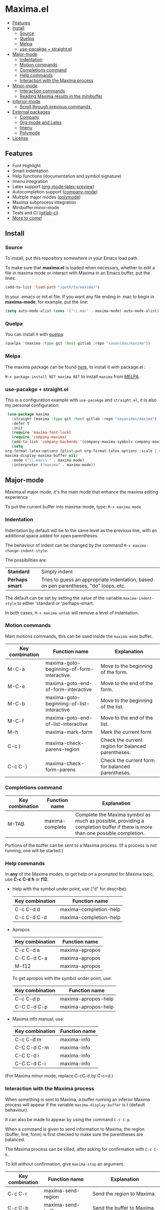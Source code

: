 #+html: <p align="center"><img src="logo/maxima_emacs.png" /></p>
* Maxima.el
[[https://melpa.org/#/maxima][file:https://melpa.org/packages/maxima-badge.svg]]
[[https://stable.melpa.org/#/maxima][file:https://stable.melpa.org/packages/maxima-badge.svg]]
[[License: GPL v3][https://img.shields.io/badge/License-GPLv3-blue.svg]]
#+html: <a href="https://gitlab.com/sasanidas/maxima/-/commits/master"><img alt="pipeline status" src="https://gitlab.com/sasanidas/maxima/badges/master/pipeline.svg" /></a>
:PROPERTIES:
:TOC:       :include descendants
:END:

:CONTENTS:
- [[#features][Features]]
- [[#install][Install]]
  - [[#source][Source]]
  - [[#quelpa][Quelpa]]
  - [[#melpa][Melpa]]
  - [[#use-pacakge--straightel][use-pacakge + straight.el]]
- [[#major-mode][Major-mode]]
  - [[#indentation][Indentation]]
  - [[#motion-commands][Motion commands]]
  - [[#completions-command][Completions command]]
  - [[#help-commands][Help commands]]
  - [[#interaction-with-the-maxima-process][Interaction with the Maxima process]]
- [[#minor-mode][Minor-mode]]
  - [[#interaction-commands][Interaction commands]]
  - [[#reading-maxima-results-in-the-minibuffer][Reading Maxima results in the minibuffer]]
- [[#inferior-mode][Inferior-mode]]
  - [[#scroll-through-previous-commands][Scroll through previous commands,]]
- [[#external-packages][External packages]]
  - [[#company][Company]]
  - [[#org-mode-and-latex][Org-mode and Latex]]
  - [[#imenu][Imenu]]
  - [[#polymode][Polymode]]
- [[#license][License]]
:END:

** Features
   + Font Highlight 
   + Smart indentation
   + Help functions (documentation and symbol signature)
   + Imenu integration
   + Latex support ([[https://orgmode.org/manual/Previewing-LaTeX-fragments.html][org-mode-latex-preview]])
   + Autocompletion support ([[https://github.com/company-mode/company-mode][company-mode]])
   + Multiple major modes ([[https://github.com/polymode/polymode][polymode]])
   + Maxima subprocess integration
   + Minibuffer minor-mode
   + Tests and CI ([[https://gitlab.com/sasanidas/maxima/-/pipelines][gitlab-ci]])
   + [[https://gitlab.com/sasanidas/maxima/-/issues?label_name%5B%5D=Feature][More to come!]]


** Install 
*** Source
To install, put this repository somewhere in your Emacs load path.

To make sure that  *maxima.el*  is loaded when necessary, whether to
edit a file in maxima mode or interact with Maxima in an Emacs buffer,
put the lines:

 #+BEGIN_SRC emacs-lisp 
   (add-to-list 'load-path "/path/to/maxima/")
  #+END_SRC

In your .emacs or init.el file.  If you want any file ending in .mac to begin
in *maxima-mode*, for example, put the line:

 #+BEGIN_SRC emacs-lisp 
  (setq auto-mode-alist (cons '("\\.mac" . maxima-mode) auto-mode-alist))
  #+END_SRC


*** Quelpa
     You can install it with [[https://github.com/quelpa/quelpa][quelpa]]:

     #+begin_src emacs-lisp 
     (quelpa '(maxima :type git :host gitlab :repo "sasanidas/maxima"))
     #+end_src

     
*** Melpa
    The maxima package can be found [[https://melpa.org/#/maxima][here]], to install it with package.el :

     =M-x package-install RET maxima RET= to install =maxima= from [[https://melpa.org/][MELPA]].


*** use-pacakge + straight.el
    This is a configuration example with =use-pacakge= and =straight.el=, it is also
    my personal configuration:

#+begin_src emacs-lisp
     (use-package maxima
       :straight (maxima :type git :host gitlab :repo "sasanidas/maxima")
       :defer t
       :init 
       (require 'maxima-font-lock)
       (require 'company-maxima)
       (add-to-list 'company-backends '(company-maxima-symbols company-maxima-libraries))
       (setq
	org-format-latex-options (plist-put org-format-latex-options :scale 2.0)
	maxima-display-maxima-buffer nil)
       :mode ("\\.mac\\'" . maxima-mode)
       :interpreter ("maxima" . maxima-mode))
#+end_src



** Major-mode
   Maxima.el major mode, it's the main mode that enhance the maxima editing experience

   To put the current buffer into maxima-mode, type:
   =M-x maxima-mode=

*** Indentation

 Indentation by default will be to the same level as the 
 previous line, with an additional space added for open parentheses.
 
 The behaviour of indent can be changed by the command =M-x maxima-change-indent-style=.
 
 The possibilities are:

 | *Standard*    | Simply indent                                                                         |
 | *Perhaps smart* | Tries to guess an appropriate indentation, based on pen parentheses, "do" loops, etc. |
 
 
 The default can be set by setting the value of the variable 
 =maxima-indent-style= to either 'standard or 'perhaps-smart.
 
 In both cases, =M-x maxima-untab= will remove a level of indentation.


*** Motion commands
    Main motions commands, this can be used inside the =maxima-mode= buffer.

    | Key combination | Function name                             | Explanation                                        |
    |-----------------+-------------------------------------------+----------------------------------------------------|
    | M-C-a           | maxima-goto-beginning-of-form-interactive | Move to the beginning of the form.                 |
    | M-C-e           | maxima-goto-end-of-form-interactive       | Move to the end of the form.                       |
    | M-C-b           | maxima-goto-beginning-of-list-interactive | Move to the beginning of the list.                 |
    | M-C-f           | maxima-goto-end-of-list-interactive       | Move to the end of the list.                       |
    | M-h             | maxima-mark-form                          | Mark the current form                              |
    | C-c )           | maxima-check-parens-region                | Check the current region for balanced parentheses. |
    | C-c C-)         | maxima-check-form-parens                  | Check the current form for balanced parentheses.   |


*** Completions command

    | Key combination | Function name   | Explanation                                                                                                                  |
    |-----------------+-----------------+------------------------------------------------------------------------------------------------------------------------------|
    | M-TAB           | maxima-complete | Complete the Maxima symbol as much as possible, providing a completion buffer if there is more than one possible completion. |

    Portions of the buffer can be sent to a Maxima process.  (If a process is  not running, one will be started.)

    
*** Help commands
    In *any* of the Maxima modes, to get help on a prompted for Maxima topic,
    use *C-c* *C-d* *h* or *f12*.

  + Help with the symbol under point, use ("d" for describe): 
    
    | Key combination | Function name            |
    |-----------------+--------------------------|
    | C-c C-d d       | maxima-completion-help |
    | C-c C-d C-d     | maxima-completion-help |

 + Apropos
   
    | Key combination | Function name  |
    |-----------------+----------------|
    | C-c C-d a       | maxima-apropos |
    | C-C C-d C-a     | maxima-apropos |
    | M-f12           | maxima-apropos |

   To get apropos with the symbol under point, use:

    | Key combination | Function name       |
    |-----------------+---------------------|
    | C-c C-d p       | maxima-apropos-help |
    | C-C C-d C-p     | maxima-apropos-help |

 + Maxima info manual, use:

    | Key combination | Function name |
    |-----------------+---------------|
    | C-c C-d m       | maxima-info   |
    | C-C C-d C-m     | maxima-info   |
    | C-C C-d i       | maxima-info   |
    | C-C C-d C-i     | maxima-info   |

 
 (For Maxima minor mode, replace C-cC-d by C-c=d.)


*** Interaction with the Maxima process
 When something is sent to Maxima, a buffer running an inferior Maxima 
 process will appear if the variable =maxima-display-buffer= is t (default behaviour).

 It can also be made to appear by using the command =C-c C-p=.

 When a command is given to send information to Maxima, the region
 (buffer, line, form) is first checked to make sure the parentheses
 are balanced.  

 The Maxima process can be killed, after asking for confirmation 
 with =C-c C-k=.  
 
 To kill without confirmation, give =maxima-stop= an argument.


    | Key combination | Function name                                   | Explanation                                                                                                         |
    |-----------------+-------------------------------------------------+---------------------------------------------------------------------------------------------------------------------|
    | C-c C-r         | maxima-send-region                              | Send the region to Maxima.                                                                                          |
    | C-c C-b         | maxima-send-buffer                              | Send the buffer to Maxima.                                                                                          |
    | C-c C-c         | maxima-send-line                                | Send the line to Maxima.                                                                                            |
    | C-c C-e         | maxima-send-previous-form                       | Send the form to Maxima.                                                                                            |
    | C-RET           | maxima-send-full-line-and-goto-next-form        | Send the smallest set of lines which contains the cursor and contains no incomplete forms, and go to the next form. |
    | M-RET           | maxima-send-completed-region-and-goto-next-form | As above, but with the region instead of the current line.                                                          |
    | C-c C-l         | maxima-load-file                                | Prompt for a file name to load into Maxima.                                                                         |

 
    
** Minor-mode

 =maxima-minor-mode= provides convenient keybindings for the various
 interactions between Maxima and the minibuffer.
 
 It can be made easily available with =M-x maxima-minor-mode=, that will start the minor mode.
 
 There is also the possibility to enable =maxima-minor-mode= globally with:

#+begin_src emacs-lisp
  (require 'maxima)
  (global-maxima-minor-mode)
#+end_src

*** Interaction commands

 The command =M-x maxima-minibuffer=
 will allow you to interact with Maxima from the minibuffer.  
 The arrows will allow you to scroll through previous inputs.

 The command =maxima-insert-last-output= will insert
 the last maxima output into the current buffer; if the output is in 2d, 
 this will look unpleasant.  
 The command  =maxima-insert-last-output-tex=
 will insert the TeX form of the output.

     | Key combination | Function                               |
     |-----------------+----------------------------------------|
     | C-c=e           | maxima-minibuffer-on-determined-region |
     | C-c=l           | maxima-minibuffer-on-line              |
     | C-c=r           | maxima-minibuffer-on-region            |
     | C-c=f           | maxima-minibuffer-on-form              |
     | C-c=m           | maxima-minibuffer                      |
     | C-c=o           | maxima-insert-last-output              |
     | C-c=t           | maxima-insert-last-output-tex          |

     
*** Reading Maxima results in the minibuffer 

 The command =maxima-minibuffer-on-determined-region= 
   will send the part of the current buffer containing the point and between 
   the regexps =maxima-minor-prefix= and =maxima-minor-postfix= (currently
   both blank lines) to the Maxima process and insert the result in the
   minibuffer.  
   
   With an argument, =maxima-minibuffer-in-determined-region=
   will also insert the output into the current buffer, after " ==> "
   and before "//".  (The symbol ` ==> ' is the value of the customizable 
   variable `maxima-minor-output' and "//" is the value of 
   =maxima-minor-output-end=.  The new output is inserted, these strings 
   will be used to delete the old output.
   
   
   Outside of comments in maxima-mode, the opening and closing indicators 
   are the values of =maxima-mode-minor-output= and 
   =maxima-mode-minor-output-end=, which by default are " /*==>" and 
   " <==*/", respectively.

 The commands =maxima-minibuffer-on-region=, =maxima-minibuffer-on-line=
 and =maxima-minibuffer-on-form= work similarly to 
 =maxima-minibuffer-on-determined-region=, but send the current region
 (respectively, the current line, current form) to Maxima and display
 the result in the minibuffer.
 (The form is the region between the preceding ; or $ and the subsequent
 ; or $)
 
 Care must be taken when inserting the output into the current buffer
 with =maxima-minibuffer-on-region= and =maxima-minibuffer-on-form=.
 With =maxima-minibuffer-on-region=, as with 
 =maxima-minibuffer-on-determined-region= above, everything after any
 "==>" in the region will be ignored.  
 
 What will typically happen with =maxima-minibuffer-on-region= and
 =maxima-minibuffer-on-form=, however, is that new outputs will
 be inserted without old output being deleted.

 

 
** Inferior-mode
 To run Maxima interactively in a inferior-buffer, type =M-x maxima=
 In the Maxima process buffer,return will check the line for balanced parentheses, and send line as input.
 
**** Scroll through previous commands

     | Key combination | Explanation                                                           |
     |-----------------+-----------------------------------------------------------------------|
     | M-p             | Bring the previous input to the current prompt,                       |
     | M-n             | Bring the next input to the prompt.                                   |
     | M-r             | Bring the previous input matching a regular expression to the prompt, |
     | M-s             | Bring the next input matching a regular expression to the prompt.     |

     
** External packages
   These are integration with various packages from internal Emacs, [[https://elpa.gnu.org/][ELPA]] or [[https://melpa.org/][MELPA]].

*** Company
    Maxima.el have a company backend for people who use [[https://melpa.org/#/company][company-mode]], to enable it, make sure that [[file:company-maxima.el][company-maxima.el]] is loaded.
    (Assume that the file is already in the =load-path=)
    For example:

    #+begin_src emacs-lisp :tangle yes
    (require 'company-maxima)
    (add-to-list 'company-backends '(company-maxima-symbols company-maxima-libraries))
    #+end_src
    
    This will create the backend and add it to the =company-backends= list.


*** Org-mode and Latex
    By default, [[https://orgmode.org/][org-mode]] supports maxima syntax highlight, export results and plot integration.
    To enable it, you have add it to =org-babel-load-languages= :

    #+begin_src emacs-lisp :tangle yes
(org-babel-do-load-languages
 'org-babel-load-languages
 '((maxima . t))) 
    #+end_src

    More information in [[https://www.orgmode.org/worg/org-contrib/babel/languages/ob-doc-maxima.html][here]].
    
    With tex integration, we use org-mode latex functionalities, to use it you must have:

    + [[HTTPS://www.latex-project.org/get/][LATEX]] 
    + One of the =org-preview-latex= software in order to convert latex to image
      + dvipng
      + dvisvgm
      + imagemagic

    The variable =org-preview-latex-process-alist= show more extend information about it, the default
    one is defined in =org-preview-latex-default-process=.

    It is recommended to increase the latex format font, the default one is quite small:
    #+begin_src emacs-lisp :tangle yes
(setq org-format-latex-options (plist-put org-format-latex-options :scale 2.0))
    #+end_src
    
    Available functions:

| Function name            | Explanation                                         |
|--------------------------+-----------------------------------------------------|
| maxima-latex-insert-form | Insert the preview latex image below the current form |





*** Imenu
   The integration is activated by default in any =maxima-mode= buffer, 
   to get the list, just call the =imenu= interactive function.


*** Polymode
    *EXPERIMENTAL*

    Maxima has the statement :lisp, which enable common-lisp integration,
    this polymode make possible to have =common-lisp-mode= enable inside
    the =maxima-mode= buffer.

    Make sure that the file [[file:poly-maxima.el][poly-maxima.el]] is loaded, you can try this configuration:
    (Assume that the file is already in the =load-path=)

    #+begin_src emacs-lisp :tangle yes
    (require 'poly-maxima)
    (setq auto-mode-alist (cons '("\\.mac" . poly-maxima) auto-mode-alist))
    #+end_src

    The way it works is that it creates a custom tail with a comment, so
    you can expand all the lisp code the way you want, and then contract it with a simple command.
    (Maxima only allow one line :lisp statement)
    
    Available functions:

| Function name             | Explanation                                                  |
|---------------------------+--------------------------------------------------------------|
| poly-maxima-insert-block  | Insert a :lisp code with the correct poly-maxima syntax.     |
| poly-maxima-contract-lisp | Handy function to contract into a single line the Lisp code. |
    


    

** License
#+begin_example
  General Public License Version 3 (GPLv3)
  Copyright (c) Fermin MF - https://sasanidas.gitlab.io/f-site/
  https://gitlab.com/sasanidas/maxima/-/blob/master/LICENSE
#+end_example
